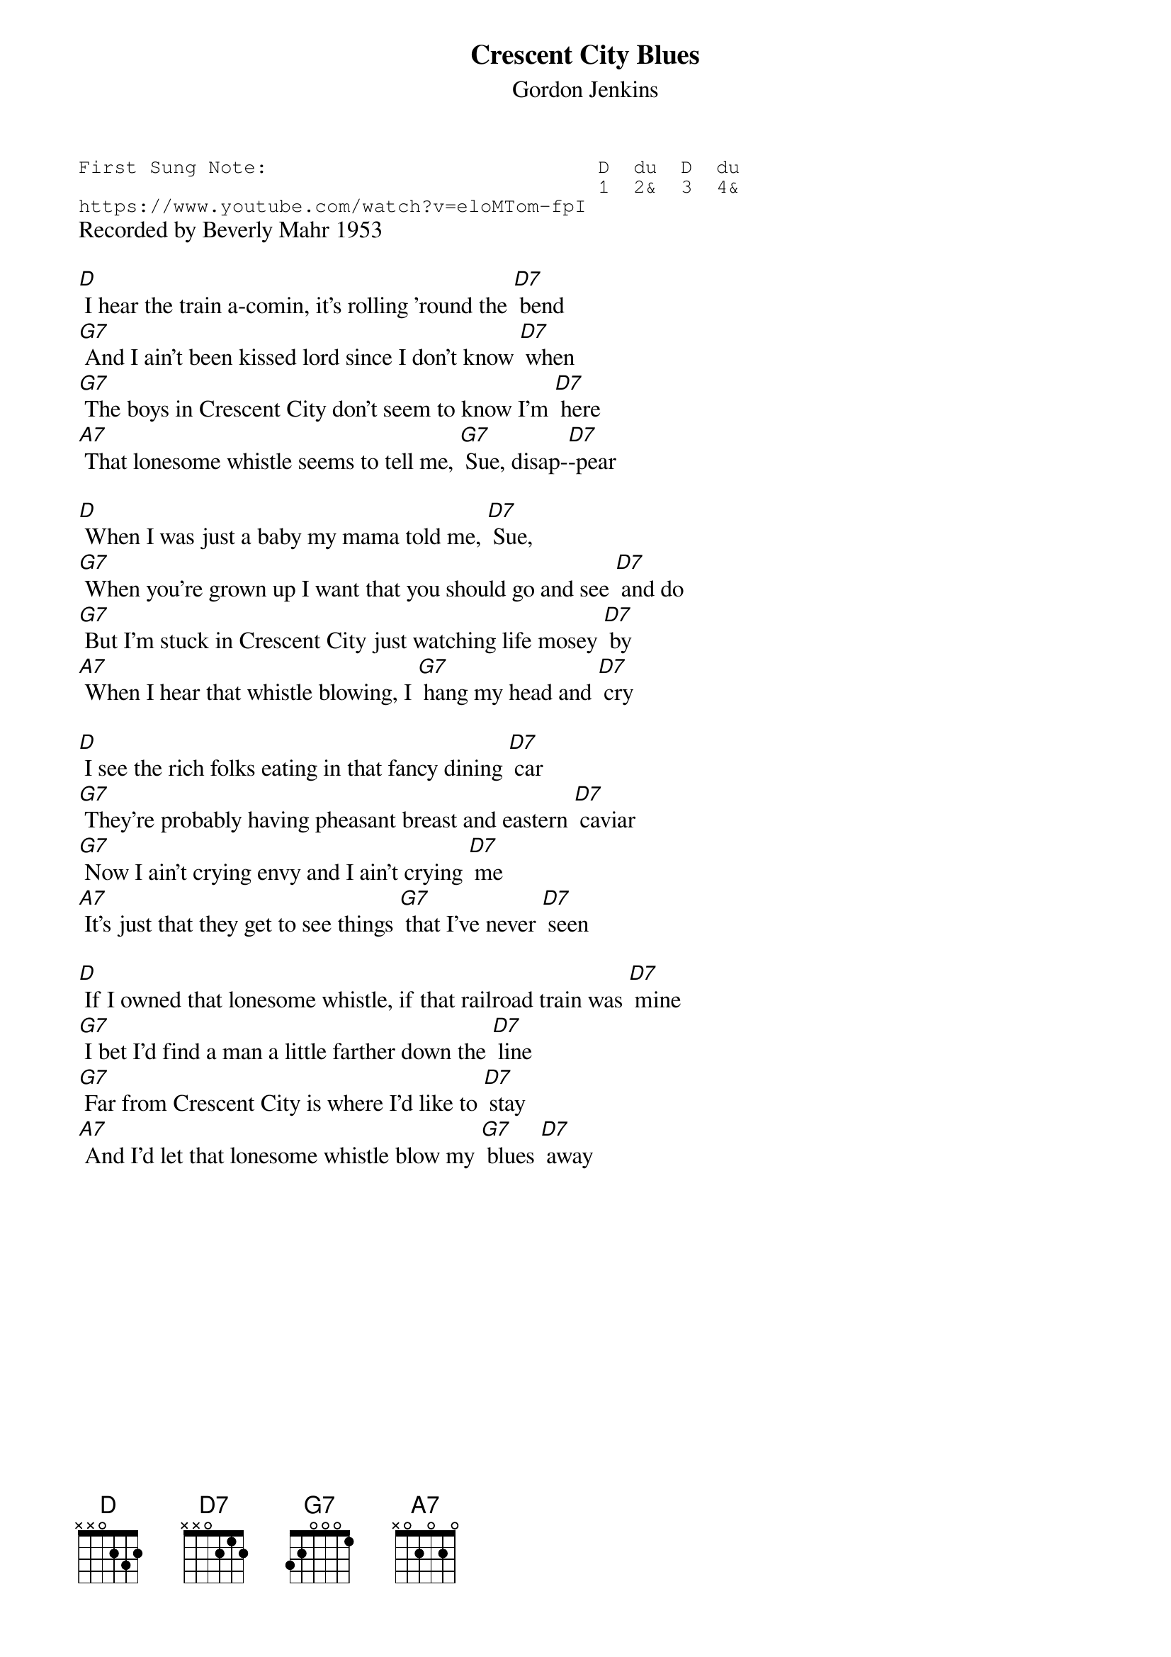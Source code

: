 {t:Crescent City Blues}
{st:Gordon Jenkins }
{key: D}
{duration:120}
{time:4/4}
{tempo:100}
{book:TUG_Q418}
{keywords:BLUES}
{sot}
First Sung Note:                            D  du  D  du
                                            1  2&  3  4& 
https://www.youtube.com/watch?v=eloMTom-fpI
{eot}
Recorded by Beverly Mahr 1953

[D] I hear the train a-comin, it's rolling 'round the [D7] bend
[G7] And I ain't been kissed lord since I don't know [D7] when
[G7] The boys in Crescent City don't seem to know I'm [D7] here
[A7] That lonesome whistle seems to tell me, [G7] Sue, disap-[D7]-pear

[D] When I was just a baby my mama told me, [D7] Sue,
[G7] When you're grown up I want that you should go and see [D7] and do
[G7] But I'm stuck in Crescent City just watching life mosey [D7] by
[A7] When I hear that whistle blowing, I [G7] hang my head and [D7] cry

[D] I see the rich folks eating in that fancy dining [D7] car
[G7] They're probably having pheasant breast and eastern [D7] caviar
[G7] Now I ain't crying envy and I ain't crying [D7] me
[A7] It's just that they get to see things [G7] that I've never [D7] seen

[D] If I owned that lonesome whistle, if that railroad train was [D7] mine
[G7] I bet I'd find a man a little farther down the [D7] line
[G7] Far from Crescent City is where I'd like to [D7] stay
[A7] And I'd let that lonesome whistle blow my [G7] blues [D7] away 